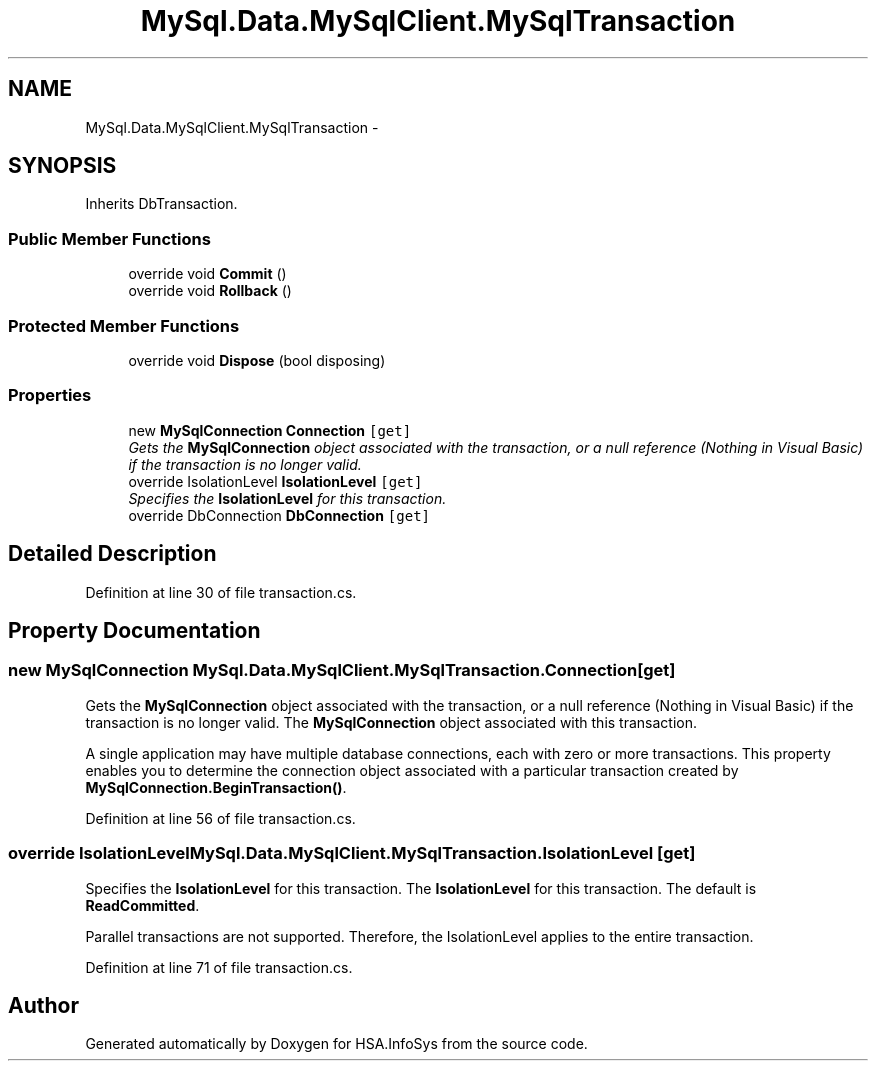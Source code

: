 .TH "MySql.Data.MySqlClient.MySqlTransaction" 3 "Fri Jul 5 2013" "Version 1.0" "HSA.InfoSys" \" -*- nroff -*-
.ad l
.nh
.SH NAME
MySql.Data.MySqlClient.MySqlTransaction \- 
.PP
 

.SH SYNOPSIS
.br
.PP
.PP
Inherits DbTransaction\&.
.SS "Public Member Functions"

.in +1c
.ti -1c
.RI "override void \fBCommit\fP ()"
.br
.ti -1c
.RI "override void \fBRollback\fP ()"
.br
.in -1c
.SS "Protected Member Functions"

.in +1c
.ti -1c
.RI "override void \fBDispose\fP (bool disposing)"
.br
.in -1c
.SS "Properties"

.in +1c
.ti -1c
.RI "new \fBMySqlConnection\fP \fBConnection\fP\fC [get]\fP"
.br
.RI "\fIGets the \fBMySqlConnection\fP object associated with the transaction, or a null reference (Nothing in Visual Basic) if the transaction is no longer valid\&. \fP"
.ti -1c
.RI "override IsolationLevel \fBIsolationLevel\fP\fC [get]\fP"
.br
.RI "\fISpecifies the \fBIsolationLevel\fP for this transaction\&. \fP"
.ti -1c
.RI "override DbConnection \fBDbConnection\fP\fC [get]\fP"
.br
.in -1c
.SH "Detailed Description"
.PP 

.PP
Definition at line 30 of file transaction\&.cs\&.
.SH "Property Documentation"
.PP 
.SS "new \fBMySqlConnection\fP MySql\&.Data\&.MySqlClient\&.MySqlTransaction\&.Connection\fC [get]\fP"

.PP
Gets the \fBMySqlConnection\fP object associated with the transaction, or a null reference (Nothing in Visual Basic) if the transaction is no longer valid\&. The \fBMySqlConnection\fP object associated with this transaction\&.
.PP
A single application may have multiple database connections, each with zero or more transactions\&. This property enables you to determine the connection object associated with a particular transaction created by \fBMySqlConnection\&.BeginTransaction()\fP\&. 
.PP
Definition at line 56 of file transaction\&.cs\&.
.SS "override IsolationLevel MySql\&.Data\&.MySqlClient\&.MySqlTransaction\&.IsolationLevel\fC [get]\fP"

.PP
Specifies the \fBIsolationLevel\fP for this transaction\&. The \fBIsolationLevel\fP for this transaction\&. The default is \fBReadCommitted\fP\&. 
.PP
Parallel transactions are not supported\&. Therefore, the IsolationLevel applies to the entire transaction\&. 
.PP
Definition at line 71 of file transaction\&.cs\&.

.SH "Author"
.PP 
Generated automatically by Doxygen for HSA\&.InfoSys from the source code\&.
